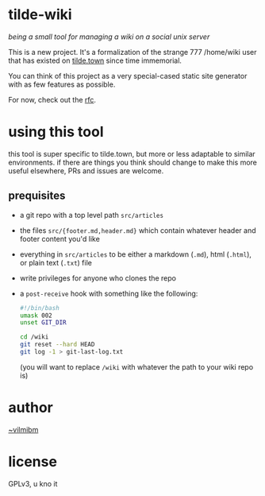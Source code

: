 * tilde-wiki

/being a small tool for managing a wiki on a social unix server/

This is a new project. It's a formalization of the strange 777 /home/wiki user
that has existed on [[https://tilde.town][tilde.town]] since time immemorial.

You can think of this project as a very special-cased static site generator with
as few features as possible.

For now, check out the [[https://github.com/tildetown/tilde-wiki/blob/master/rfc.org][rfc]].

* using this tool

this tool is super specific to tilde.town, but more or less adaptable to similar
environments. if there are things you think should change to make this more
useful elsewhere, PRs and issues are welcome.

** prequisites

   - a git repo with a top level path ~src/articles~
   - the files ~src/{footer.md,header.md}~ which contain whatever header and footer content you'd like
   - everything in ~src/articles~ to be either a markdown (~.md~), html (~.html~), or plain text (~.txt~) file
   - write privileges for anyone who clones the repo
   - a ~post-receive~ hook with something like the following:
     #+BEGIN_SRC bash
     #!/bin/bash
     umask 002
     unset GIT_DIR

     cd /wiki
     git reset --hard HEAD
     git log -1 > git-last-log.txt 
     #+END_SRC
     (you will want to replace ~/wiki~ with whatever the path to your wiki repo is)

* author

[[https://tilde.town/~vilmibm][~vilmibm]]

* license

GPLv3, u kno it
